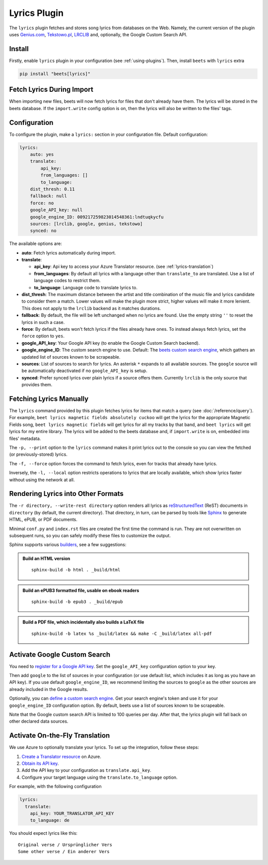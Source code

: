 Lyrics Plugin
=============

The ``lyrics`` plugin fetches and stores song lyrics from databases on the Web.
Namely, the current version of the plugin uses `Genius.com`_, `Tekstowo.pl`_,
`LRCLIB`_ and, optionally, the Google Custom Search API.

.. _Genius.com: https://genius.com/
.. _Tekstowo.pl: https://www.tekstowo.pl/
.. _LRCLIB: https://lrclib.net/


Install
-------

Firstly, enable ``lyrics`` plugin in your configuration (see
:ref:`using-plugins`). Then, install ``beets`` with ``lyrics`` extra

.. code-block:: bash

    pip install "beets[lyrics]"

Fetch Lyrics During Import
--------------------------

When importing new files, beets will now fetch lyrics for files that don't
already have them. The lyrics will be stored in the beets database. If the
``import.write`` config option is on, then the lyrics will also be written to
the files' tags.

Configuration
-------------

To configure the plugin, make a ``lyrics:`` section in your configuration file.
Default configuration:

.. code-block:: yaml

    lyrics:
        auto: yes
        translate:
            api_key:
            from_languages: []
            to_language:
        dist_thresh: 0.11
        fallback: null
        force: no
        google_API_key: null
        google_engine_ID: 009217259823014548361:lndtuqkycfu
        sources: [lrclib, google, genius, tekstowo]
        synced: no

The available options are:

- **auto**: Fetch lyrics automatically during import.
- **translate**:

  - **api_key**: Api key to access your Azure Translator resource. (see
    :ref:`lyrics-translation`)
  - **from_languages**: By default all lyrics with a language other than
    ``translate_to`` are translated. Use a list of language codes to restrict
    them.
  - **to_language**: Language code to translate lyrics to.
- **dist_thresh**: The maximum distance between the artist and title
  combination of the music file and lyrics candidate to consider them a match.
  Lower values will make the plugin more strict, higher values will make it
  more lenient. This does not apply to the ``lrclib`` backend as it matches
  durations.
- **fallback**: By default, the file will be left unchanged when no lyrics are
  found. Use the empty string ``''`` to reset the lyrics in such a case.
- **force**: By default, beets won't fetch lyrics if the files already have
  ones. To instead always fetch lyrics, set the ``force`` option to ``yes``.
- **google_API_key**: Your Google API key (to enable the Google Custom Search
  backend).
- **google_engine_ID**: The custom search engine to use.
  Default: The `beets custom search engine`_, which gathers an updated list of
  sources known to be scrapeable.
- **sources**: List of sources to search for lyrics. An asterisk ``*`` expands
  to all available sources. The ``google`` source will be automatically
  deactivated if no ``google_API_key`` is setup.
- **synced**: Prefer synced lyrics over plain lyrics if a source offers them.
  Currently ``lrclib`` is the only source that provides them.

.. _beets custom search engine: https://www.google.com:443/cse/publicurl?cx=009217259823014548361:lndtuqkycfu

Fetching Lyrics Manually
------------------------

The ``lyrics`` command provided by this plugin fetches lyrics for items that
match a query (see :doc:`/reference/query`). For example, ``beet lyrics magnetic
fields absolutely cuckoo`` will get the lyrics for the appropriate Magnetic
Fields song, ``beet lyrics magnetic fields`` will get lyrics for all my tracks
by that band, and ``beet lyrics`` will get lyrics for my entire library. The
lyrics will be added to the beets database and, if ``import.write`` is on,
embedded into files' metadata.

The ``-p, --print`` option to the ``lyrics`` command makes it print lyrics out
to the console so you can view the fetched (or previously-stored) lyrics.

The ``-f, --force`` option forces the command to fetch lyrics, even for tracks
that already have lyrics.

Inversely, the ``-l, --local`` option restricts operations to lyrics that are
locally available, which show lyrics faster without using the network at all.

Rendering Lyrics into Other Formats
-----------------------------------

The ``-r directory, --write-rest directory`` option renders all lyrics as
`reStructuredText`_ (ReST) documents in ``directory`` (by default, the current
directory). That directory, in turn, can be parsed by tools like `Sphinx`_ to
generate HTML, ePUB, or PDF documents.

Minimal ``conf.py`` and ``index.rst`` files are created the first time the
command is run. They are not overwritten on subsequent runs, so you can safely
modify these files to customize the output.

Sphinx supports various `builders`_, see a few suggestions:


.. admonition:: Build an HTML version

  ::

      sphinx-build -b html . _build/html

.. admonition:: Build an ePUB3 formatted file, usable on ebook readers

  ::

      sphinx-build -b epub3 . _build/epub

.. admonition:: Build a PDF file, which incidentally also builds a LaTeX file

  ::

      sphinx-build -b latex %s _build/latex && make -C _build/latex all-pdf


.. _Sphinx: https://www.sphinx-doc.org/
.. _reStructuredText: http://docutils.sourceforge.net/rst.html
.. _builders: https://www.sphinx-doc.org/en/stable/builders.html

Activate Google Custom Search
------------------------------

You need to `register for a Google API key`_. Set the ``google_API_key``
configuration option to your key.

Then add ``google`` to the list of sources in your configuration (or use
default list, which includes it as long as you have an API key).
If you use default ``google_engine_ID``, we recommend limiting the sources to
``google`` as the other sources are already included in the Google results.

Optionally, you can `define a custom search engine`_. Get your search engine's
token and use it for your ``google_engine_ID`` configuration option. By
default, beets use a list of sources known to be scrapeable.

Note that the Google custom search API is limited to 100 queries per day.
After that, the lyrics plugin will fall back on other declared data sources.

.. _register for a Google API key: https://console.developers.google.com/
.. _define a custom search engine: https://www.google.com/cse/all


.. _lyrics-translation:

Activate On-the-Fly Translation
-------------------------------

We use Azure to optionally translate your lyrics. To set up the integration,
follow these steps:

1. `Create a Translator resource`_ on Azure.
2. `Obtain its API key`_.
3. Add the API key to your configuration as ``translate.api_key``.
4. Configure your target language using the ``translate.to_language`` option.


For example, with the following configuration

.. code-block:: yaml

  lyrics:
    translate:
      api_key: YOUR_TRANSLATOR_API_KEY
      to_language: de

You should expect lyrics like this::

  Original verse / Ursprünglicher Vers
  Some other verse / Ein anderer Vers

.. _create a Translator resource: https://learn.microsoft.com/en-us/azure/ai-services/translator/create-translator-resource
.. _obtain its API key: https://learn.microsoft.com/en-us/python/api/overview/azure/ai-translation-text-readme?view=azure-python&preserve-view=true#get-an-api-key
